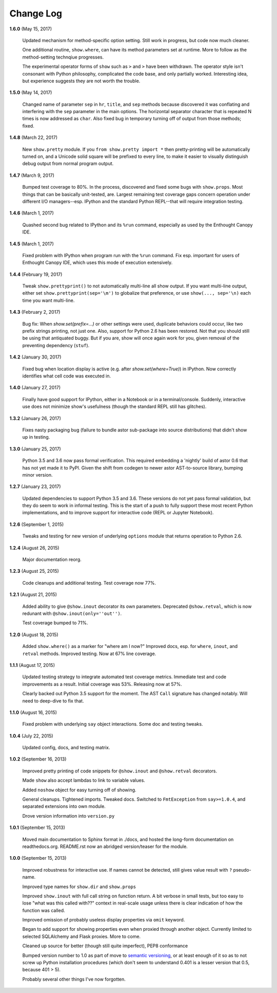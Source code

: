 Change Log
==========

**1.6.0**  (May 15, 2017)

    Updated mechanism for method-specific option setting. Still work
    in progress, but code now much cleaner.

    One additional routine, ``show.where``, can have its method
    parameters set at runtime. More to follow as the method-setting
    technqiue progresses.

    The experimental operator forms of ``show`` such as ``>`` and
    ``>`` have been withdrawn. The operator style isn't consonant with
    Python philosophy, complicated the code base, and only partially
    worked. Interesting idea, but experience suggests they are not
    worth the trouble.


**1.5.0**  (May 14, 2017)

    Changed name of parameter ``sep`` in ``hr``, ``title``, and
    ``sep`` methods because discovered it was conflating and
    interfering with the ``sep`` parameter in the main options.  The
    horizontal separator character that is repeated N times is now
    addressed as ``char``. Also fixed bug in temporary turning off of
    output from  those methods; fixed.


**1.4.8**  (March 22, 2017)

    New ``show.pretty`` module. If you ``from show.pretty import *``
    then pretty-printing will be automatically turned on, and a
    Unicode solid square will be prefixed to every line, to make it
    easier to visually distinguish debug output from normal program
    output.


**1.4.7**  (March 9, 2017)

    Bumped test coverage to 80%.  In the process, discovered and fixed
    some bugs with ``show.props``. Most things that can be basically
    unit-tested, are. Largest remaining test coverage gaps concern
    operation under different I/O managers--esp. IPython and the
    standard Python REPL--that will require integration testing.


**1.4.6**  (March 1, 2017)

    Quashed second bug related to IPython and its ``%run`` command,
    especially as used by the Enthought Canopy IDE.


**1.4.5**  (March 1, 2017)

    Fixed problem with IPython when program run with the ``%run``
    command. Fix esp. important for users of Enthought Canopy IDE,
    which uses this mode of execution extensively.


**1.4.4**  (February 19, 2017)

    Tweak ``show.prettyprint()`` to not automatically multi-line all
    show output. If you want multi-line output, either set
    ``show.prettyprint(sep='\m')`` to globalize that preference, or
    use ``show(..., sep='\n)`` each time you want multi-line.


**1.4.3**  (February 2, 2017)

    Bug fix: When `show.set(prefix=...)` or other settings were used,
    duplicate behaviors could occur, like two prefix strings printing,
    not just one. Also, support for Python 2.6 has been restored. Not
    that you should still be using that antiquated buggy. But if you
    are, show will once again work for you, given removal of the
    preventing dependency (``stuf``).


**1.4.2**  (January 30, 2017)

    Fixed bug when location display is active (e.g. after
    `show.set(where=True)`) in IPython. Now correctly identifies what
    cell code was executed in.


**1.4.0**  (January 27, 2017)

    Finally have good support for IPython, either in a Notebook or in
    a terminal/console. Suddenly, interactive use does not minimize
    show's usefulness (though the standard REPL still has glitches).


**1.3.2**  (January 26, 2017)

    Fixes nasty packaging bug (failure to bundle astor sub-package
    into source distributions) that didn't show up in testing.


**1.3.0**  (January 25, 2017)

    Python 3.5 and 3.6 now pass formal verification. This required
    embedding a 'nightly' build of astor 0.6 that has not yet made it
    to PyPI. Given the shift from codegen to newer astor AST-to-source
    library, bumping minor version.


**1.2.7**  (January 23, 2017)

    Updated dependencies to support Python 3.5 and 3.6. These versions
    do not yet pass formal validation, but they do seem to work in
    informal testing. This is the start of a push to fully support
    these most recent Python implementations, and to improve support
    for interactive code (REPL or Jupyter Notebook).


**1.2.6**  (September 1, 2015)

    Tweaks and testing for new version of underlying ``options``
    module that returns operation to Python 2.6.


**1.2.4**  (August 26, 2015)

    Major documentation reorg.


**1.2.3**  (August 25, 2015)

    Code cleanups and additional testing. Test coverage now 77%.


**1.2.1**  (August 21, 2015)

    Added ability to give ``@show.inout`` decorator its own
    parameters. Deprecated ``@show.retval``, which is now redunant
    with ``@show.inout(only=''out'')``.

    Test coverage bumped to 71%.


**1.2.0**  (August 18, 2015)

    Added ``show.where()`` as a marker for "where am I now?" Improved
    docs, esp. for ``where``, ``inout``, and ``retval`` methods.
    Improved testing. Now at 67% line coverage.


**1.1.1**  (August 17, 2015)

    Updated testing strategy to integrate automated test coverage
    metrics. Immediate test and code improvements as a result. Initial
    coverage was 53%. Releasing now at 57%.

    Clearly backed out Python 3.5 support for the moment. The AST
    ``Call`` signature has changed notably. Will need to deep-dive to
    fix that.


**1.1.0**  (August 16, 2015)

    Fixed problem with underlying ``say`` object interactions. Some
    doc and testing tweaks.


**1.0.4**  (July 22, 2015)

    Updated config, docs, and testing matrix.


**1.0.2**  (September 16, 2013)

    Improved pretty printing of code snippets for ``@show.inout`` and
    ``@show.retval`` decorators.

    Made ``show`` also accept lambdas to link to variable values.

    Added ``noshow`` object for easy turning off of showing.

    General cleanups. Tightened imports. Tweaked docs. Switched to
    ``FmtException`` from ``say>=1.0.4``, and separated extensions
    into own module.

    Drove version information into ``version.py``


**1.0.1**  (September 15, 2013)

    Moved main documentation to Sphinx format in ./docs, and hosted
    the long-form documentation on readthedocs.org. README.rst now an
    abridged version/teaser for the module.


**1.0.0**  (September 15, 2013)

    Improved robustness for interactive use. If names cannot be
    detected, still gives value result with ``?`` pseudo-name.

    Improved type names for ``show.dir`` and ``show.props``

    Improved ``show.inout`` with full call string on function return.
    A bit verbose in small tests, but too easy to lose "what was this
    called with??" context in real-scale usage unless there is clear
    indication of how the function was called.

    Improved omission of probably useless display properties via
    ``omit`` keyword.

    Began to add support for showing properties even when proxied
    through another object. Currently limited to selected SQLAlchemy
    and Flask proxies. More to come.

    Cleaned up source for better (though still quite imperfect), PEP8
    conformance

    Bumped version number to 1.0 as part of move to `semantic
    versioning <http://semver.org>`_, or at least enough of it so as
    to not screw up Python installation procedures (which don't seem
    to understand 0.401 is a lesser version that 0.5, because 401 >
    5).

    Probably several other things I've now forgotten.



